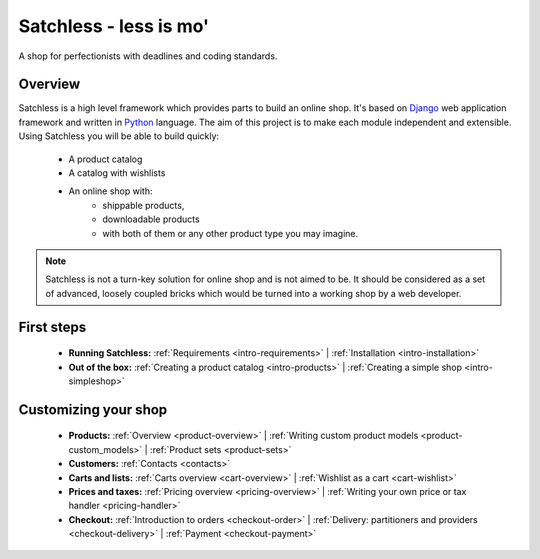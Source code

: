 .. _index:

=======================
Satchless - less is mo'
=======================

A shop for perfectionists with deadlines and coding standards.

Overview
========

Satchless is a high level framework which provides parts to build an online
shop. It's based on `Django`_ web application framework and written in
`Python`_ language. The aim of this project is to make each module
independent and extensible. Using Satchless you will be able to build quickly:

    * A product catalog
    * A catalog with wishlists
    * An online shop with:
        * shippable products,
        * downloadable products
        * with both of them or any other product type you may imagine.

.. note::
   Satchless is not a turn-key solution for online shop and is not aimed to be.
   It should be considered as a set of advanced, loosely coupled bricks which
   would be turned into a working shop by a web developer.

.. _`Django`: http://djangoproject.org/
.. _`Python`: http://python.org/

First steps
===========

    * **Running Satchless:**
      :ref:`Requirements <intro-requirements>` |
      :ref:`Installation <intro-installation>`
    * **Out of the box:**
      :ref:`Creating a product catalog <intro-products>` |
      :ref:`Creating a simple shop <intro-simpleshop>`

Customizing your shop
=====================

    * **Products:**
      :ref:`Overview <product-overview>` |
      :ref:`Writing custom product models <product-custom_models>` |
      :ref:`Product sets <product-sets>`
    * **Customers:**
      :ref:`Contacts <contacts>`
    * **Carts and lists:**
      :ref:`Carts overview <cart-overview>` |
      :ref:`Wishlist as a cart <cart-wishlist>`
    * **Prices and taxes:**
      :ref:`Pricing overview <pricing-overview>` |
      :ref:`Writing your own price or tax handler <pricing-handler>`
    * **Checkout:**
      :ref:`Introduction to orders <checkout-order>` |
      :ref:`Delivery: partitioners and providers <checkout-delivery>` |
      :ref:`Payment <checkout-payment>`

